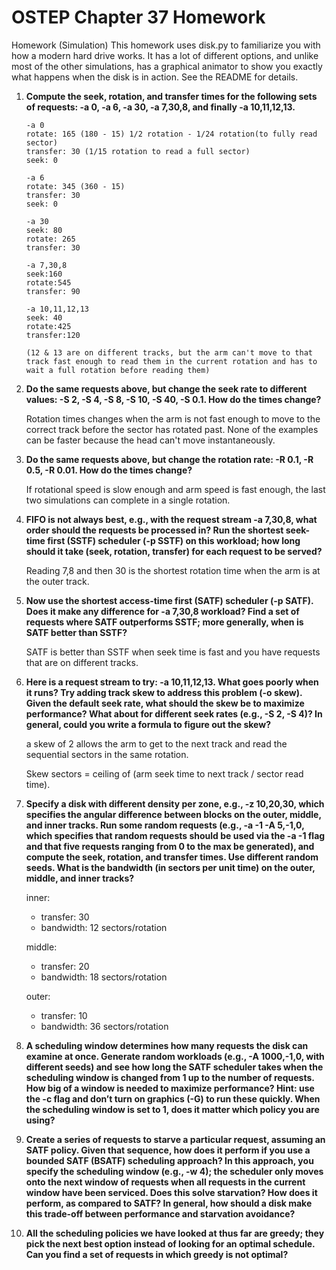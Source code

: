 * OSTEP Chapter 37 Homework
Homework (Simulation)
This homework uses disk.py to familiarize you with how a modern
hard drive works. It has a lot of different options, and unlike most of
the other simulations, has a graphical animator to show you exactly what
happens when the disk is in action. See the README for details.

1. *Compute the seek, rotation, and transfer times for the following sets of requests: -a 0, -a 6, -a 30, -a 7,30,8, and finally -a 10,11,12,13.*

   #+begin_src shell
     -a 0
     rotate: 165 (180 - 15) 1/2 rotation - 1/24 rotation(to fully read sector)
     transfer: 30 (1/15 rotation to read a full sector)
     seek: 0

     -a 6
     rotate: 345 (360 - 15)
     transfer: 30
     seek: 0

     -a 30
     seek: 80
     rotate: 265
     transfer: 30

     -a 7,30,8
     seek:160
     rotate:545
     transfer: 90

     -a 10,11,12,13
     seek: 40
     rotate:425
     transfer:120

     (12 & 13 are on different tracks, but the arm can't move to that track fast enough to read them in the current rotation and has to wait a full rotation before reading them)
   #+end_src
2. *Do the same requests above, but change the seek rate to different values: -S 2, -S 4, -S 8, -S 10, -S 40, -S 0.1. How do the times change?*

   Rotation times changes when the arm is not fast enough to move to the correct track before the sector has rotated past.  None of the examples can be faster because the head can't move instantaneously.

3. *Do the same requests above, but change the rotation rate: -R 0.1, -R 0.5, -R 0.01. How do the times change?*

   If rotational speed is slow enough and arm speed is fast enough, the last two simulations can complete in a single rotation.

4. *FIFO is not always best, e.g., with the request stream -a 7,30,8, what order should the requests be processed in? Run the shortest seek-time first (SSTF) scheduler (-p SSTF) on this workload; how long should it take (seek, rotation, transfer) for each request to be served?*

   Reading 7,8 and then 30 is the shortest rotation time when the arm is at the outer track.

5. *Now use the shortest access-time first (SATF) scheduler (-p SATF). Does it make any difference for -a 7,30,8 workload? Find a set of requests where SATF outperforms SSTF; more generally, when is SATF better than SSTF?*

   SATF is better than SSTF when seek time is fast and you have requests that are on different tracks.

6. *Here is a request stream to try: -a 10,11,12,13. What goes poorly when it runs? Try adding track skew to address this problem (-o skew). Given the default seek rate, what should the skew be to maximize performance? What about for different seek rates (e.g., -S 2, -S 4)? In general, could you write a formula to figure out the skew?*

   a skew of 2 allows the arm to get to the next track and read the sequential sectors in the same rotation.

   Skew sectors = ceiling of (arm seek time to next track / sector read time).

7. *Specify a disk with different density per zone, e.g., -z 10,20,30, which specifies the angular difference between blocks on the outer, middle, and inner tracks. Run some random requests (e.g., -a -1 -A 5,-1,0, which specifies that random requests should be used via the -a -1 flag and that five requests ranging from 0 to the max be generated), and compute the seek, rotation, and transfer times. Use different random seeds. What is the bandwidth (in sectors per unit time) on the outer, middle, and inner tracks?*

   inner:
   - transfer: 30
   - bandwidth: 12 sectors/rotation
   middle:
   - transfer: 20
   - bandwidth: 18 sectors/rotation
   outer:
   - transfer: 10
   - bandwidth: 36 sectors/rotation

8. *A scheduling window determines how many requests the disk can examine at once. Generate random workloads (e.g., -A 1000,-1,0, with different seeds) and see how long the SATF scheduler takes when the scheduling window is changed from 1 up to the number of requests. How big of a window is needed to maximize performance? Hint: use the -c flag and don’t turn on graphics (-G) to run these quickly. When the scheduling window is set to 1, does it matter which policy you are using?*
9. *Create a series of requests to starve a particular request, assuming an SATF policy. Given that sequence, how does it perform if you use a bounded SATF (BSATF) scheduling approach? In this approach, you specify the scheduling window (e.g., -w 4); the scheduler only moves onto the next window of requests when all requests in the current window have been serviced. Does this solve starvation? How does it perform, as compared to SATF? In general, how should a disk make this trade-off between performance and starvation avoidance?*
10. *All the scheduling policies we have looked at thus far are greedy; they pick the next best option instead of looking for an optimal schedule. Can you find a set of requests in which greedy is not optimal?*
